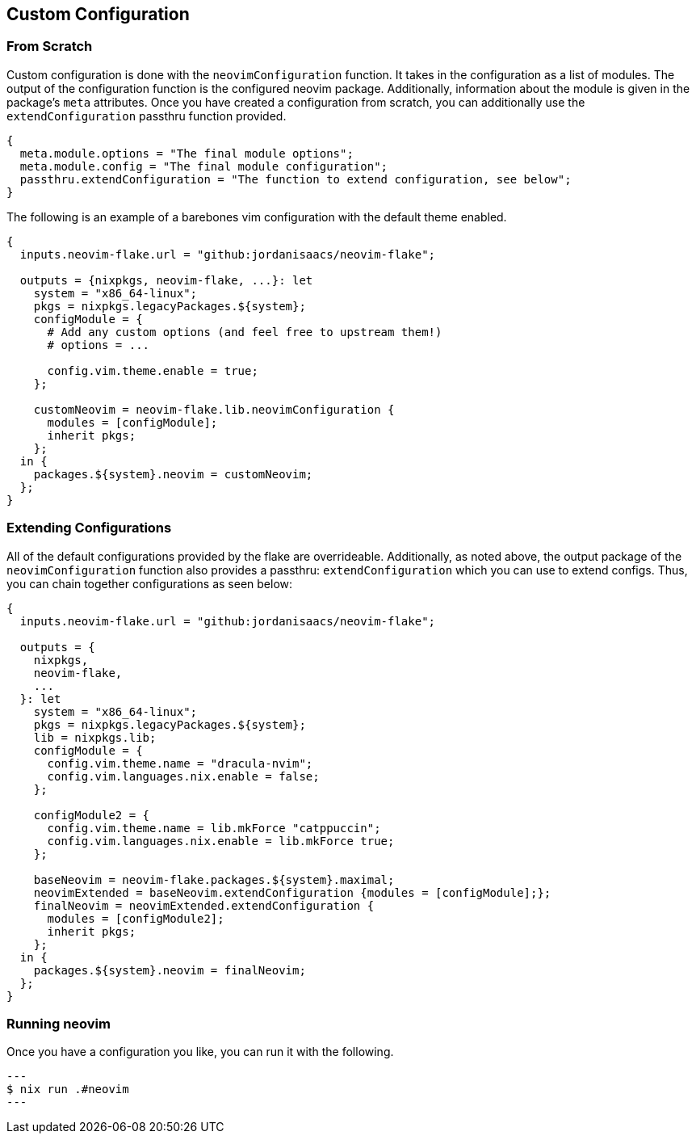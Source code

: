 [[ch-custom-configuration]]
== Custom Configuration

=== From Scratch

Custom configuration is done with the `neovimConfiguration` function. It takes in the configuration as a list of modules. The output of the configuration function is the configured neovim package. Additionally, information about the module is given in the package's `meta` attributes. Once you have created a configuration from scratch, you can additionally use the `extendConfiguration` passthru function provided.

[source,nix]
----
{
  meta.module.options = "The final module options";
  meta.module.config = "The final module configuration";
  passthru.extendConfiguration = "The function to extend configuration, see below";
}
----

The following is an example of a barebones vim configuration with the default theme enabled.

[source,nix]
----
{
  inputs.neovim-flake.url = "github:jordanisaacs/neovim-flake";

  outputs = {nixpkgs, neovim-flake, ...}: let
    system = "x86_64-linux";
    pkgs = nixpkgs.legacyPackages.${system};
    configModule = {
      # Add any custom options (and feel free to upstream them!)
      # options = ...

      config.vim.theme.enable = true;
    };

    customNeovim = neovim-flake.lib.neovimConfiguration {
      modules = [configModule];
      inherit pkgs;
    };
  in {
    packages.${system}.neovim = customNeovim;
  };
}
----

=== Extending Configurations

All of the default configurations provided by the flake are overrideable. Additionally, as noted above, the output package of the `neovimConfiguration` function also provides a passthru: `extendConfiguration` which you can use to extend configs. Thus, you can chain together configurations as seen below:


[source,nix]
----
{
  inputs.neovim-flake.url = "github:jordanisaacs/neovim-flake";

  outputs = {
    nixpkgs,
    neovim-flake,
    ...
  }: let
    system = "x86_64-linux";
    pkgs = nixpkgs.legacyPackages.${system};
    lib = nixpkgs.lib;
    configModule = {
      config.vim.theme.name = "dracula-nvim";
      config.vim.languages.nix.enable = false;
    };

    configModule2 = {
      config.vim.theme.name = lib.mkForce "catppuccin";
      config.vim.languages.nix.enable = lib.mkForce true;
    };

    baseNeovim = neovim-flake.packages.${system}.maximal;
    neovimExtended = baseNeovim.extendConfiguration {modules = [configModule];};
    finalNeovim = neovimExtended.extendConfiguration {
      modules = [configModule2];
      inherit pkgs;
    };
  in {
    packages.${system}.neovim = finalNeovim;
  };
}
----

=== Running neovim

Once you have a configuration you like, you can run it with the following.

[source, sh]
---
$ nix run .#neovim
---
